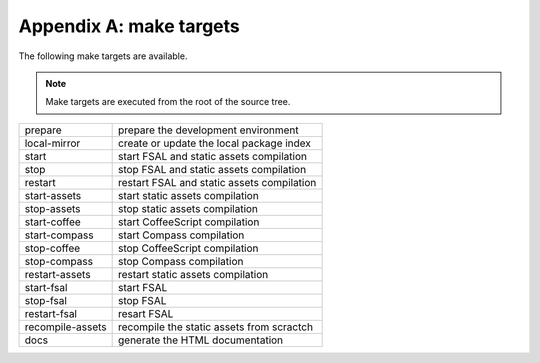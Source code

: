 Appendix A: make targets
========================

The following make targets are available.

.. note::
    Make targets are executed from the root of the source tree.

==================  ===========================================================
prepare             prepare the development environment
local-mirror        create or update the local package index
start               start FSAL and static assets compilation
stop                stop FSAL and static assets compilation
restart             restart FSAL and static assets compilation
start-assets        start static assets compilation
stop-assets         stop static assets compilation
start-coffee        start CoffeeScript compilation
start-compass       start Compass compilation
stop-coffee         stop CoffeeScript compilation
stop-compass        stop Compass compilation
restart-assets      restart static assets compilation
start-fsal          start FSAL
stop-fsal           stop FSAL
restart-fsal        resart FSAL
recompile-assets    recompile the static assets from scractch
docs                generate the HTML documentation
==================  ===========================================================
